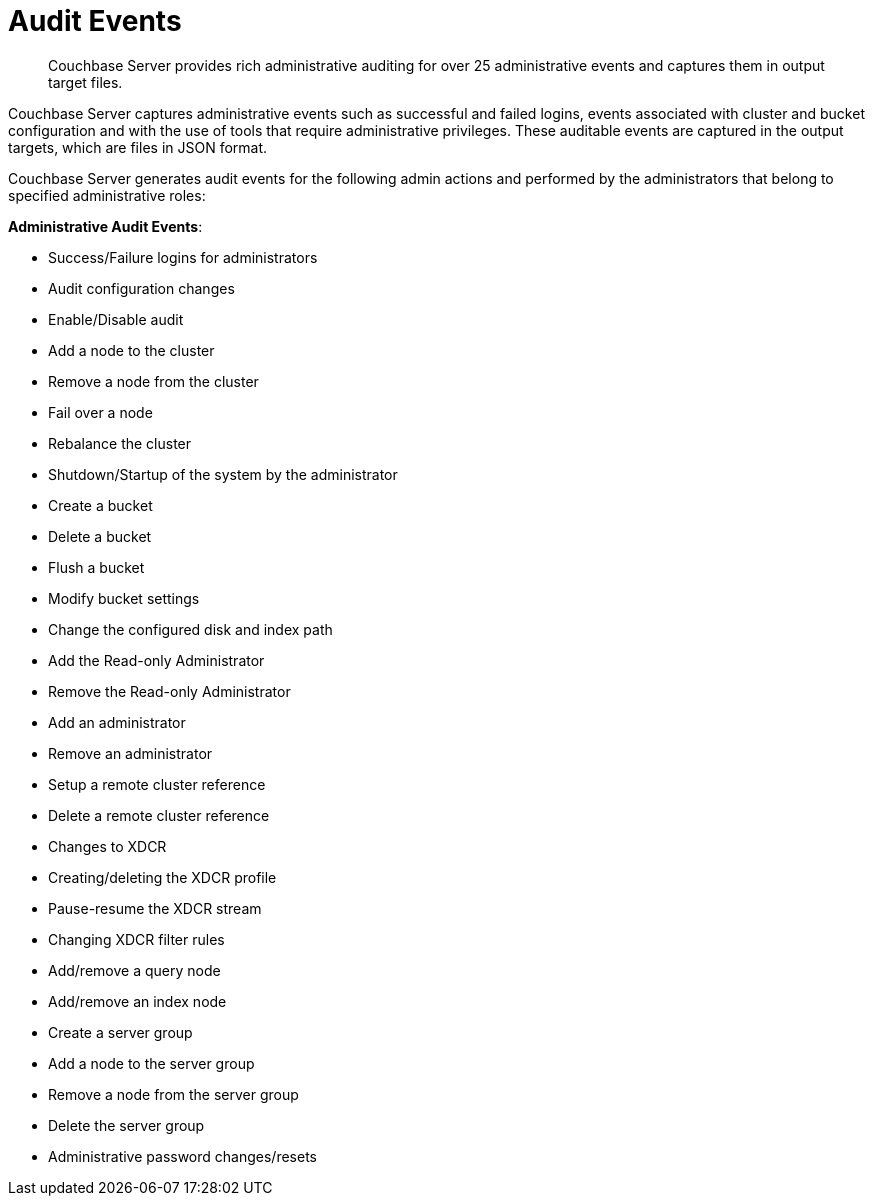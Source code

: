 [#concept_h3h_sdm_gr]
= Audit Events
:page-type: concept

[abstract]
Couchbase Server provides rich administrative auditing for over 25 administrative events and captures them in output target files.

Couchbase Server captures administrative events such as successful and failed logins, events associated with cluster and bucket configuration and with the use of tools that require administrative privileges.
These auditable events are captured in the output targets, which are files in JSON format.

Couchbase Server generates audit events for the following admin actions and performed by the administrators that belong to specified administrative roles:

*Administrative Audit Events*:

* Success/Failure logins for administrators
* Audit configuration changes
* Enable/Disable audit
* Add a node to the cluster
* Remove a node from the cluster
* Fail over a node
* Rebalance the cluster
* Shutdown/Startup of the system by the administrator
* Create a bucket
* Delete a bucket
* Flush a bucket
* Modify bucket settings
* Change the configured disk and index path
* Add the Read-only Administrator
* Remove the Read-only Administrator
* Add an administrator
* Remove an administrator
* Setup a remote cluster reference
* Delete a remote cluster reference
* Changes to XDCR
* Creating/deleting the XDCR profile
* Pause-resume the XDCR stream
* Changing XDCR filter rules
* Add/remove a query node
* Add/remove an index node
* Create a server group
* Add a node to the server group
* Remove a node from the server group
* Delete the server group
* Administrative password changes/resets
